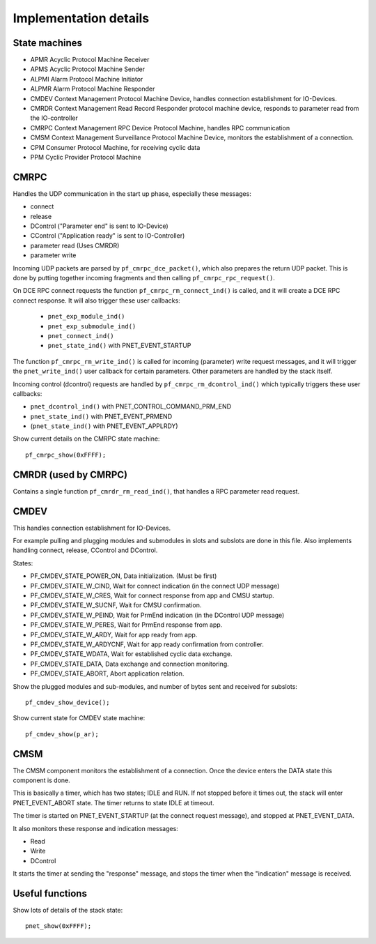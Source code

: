 Implementation details
======================

State machines
--------------

* APMR        Acyclic Protocol Machine Receiver
* APMS        Acyclic Protocol Machine Sender
* ALPMI       Alarm Protocol Machine Initiator
* ALPMR       Alarm Protocol Machine Responder
* CMDEV       Context Management Protocol Machine Device, handles connection establishment for IO-Devices.
* CMRDR       Context Management Read Record Responder protocol machine device, responds to parameter read from the IO-controller
* CMRPC       Context Management RPC Device Protocol Machine, handles RPC communication
* CMSM        Context Management Surveillance Protocol Machine Device, monitors the establishment of a connection.
* CPM         Consumer Protocol Machine, for receiving cyclic data
* PPM         Cyclic Provider Protocol Machine


CMRPC
-----
Handles the UDP communication in the start up phase, especially these
messages:

* connect
* release
* DControl ("Parameter end" is sent to IO-Device)
* CControl ("Application ready" is sent to IO-Controller)
* parameter read (Uses CMRDR)
* parameter write

Incoming UDP packets are parsed by ``pf_cmrpc_dce_packet()``, which also
prepares the return UDP packet. This is done by putting together incoming
fragments and then calling ``pf_cmrpc_rpc_request()``.

On DCE RPC connect requests the function ``pf_cmrpc_rm_connect_ind()`` is
called, and it will create a DCE RPC connect response. It will also trigger
these user callbacks:

 * ``pnet_exp_module_ind()``
 * ``pnet_exp_submodule_ind()``
 * ``pnet_connect_ind()``
 * ``pnet_state_ind()`` with PNET_EVENT_STARTUP

The function ``pf_cmrpc_rm_write_ind()`` is called for incoming (parameter)
write request messages, and it will trigger the ``pnet_write_ind()`` user
callback for certain parameters.
Other parameters are handled by the stack itself.

Incoming control (dcontrol) requests are handled by
``pf_cmrpc_rm_dcontrol_ind()`` which typically triggers these user callbacks:

* ``pnet_dcontrol_ind()`` with PNET_CONTROL_COMMAND_PRM_END
* ``pnet_state_ind()`` with PNET_EVENT_PRMEND
* (``pnet_state_ind()`` with PNET_EVENT_APPLRDY)

Show current details on the CMRPC state machine::

   pf_cmrpc_show(0xFFFF);


CMRDR (used by CMRPC)
---------------------
Contains a single function ``pf_cmrdr_rm_read_ind()``, that handles a
RPC parameter read request.


CMDEV
-----
This handles connection establishment for IO-Devices.

For example pulling and plugging modules and submodules in slots and
subslots are done in this file. Also implements handling connect, release,
CControl and DControl.

States:

* PF_CMDEV_STATE_POWER_ON, Data initialization. (Must be first)
* PF_CMDEV_STATE_W_CIND, Wait for connect indication (in the connect UDP message)
* PF_CMDEV_STATE_W_CRES, Wait for connect response from app and CMSU startup.
* PF_CMDEV_STATE_W_SUCNF, Wait for CMSU confirmation.
* PF_CMDEV_STATE_W_PEIND, Wait for PrmEnd indication (in the DControl UDP message)
* PF_CMDEV_STATE_W_PERES, Wait for PrmEnd response from app.
* PF_CMDEV_STATE_W_ARDY, Wait for app ready from app.
* PF_CMDEV_STATE_W_ARDYCNF, Wait for app ready confirmation from controller.
* PF_CMDEV_STATE_WDATA, Wait for established cyclic data exchange.
* PF_CMDEV_STATE_DATA, Data exchange and connection monitoring.
* PF_CMDEV_STATE_ABORT, Abort application relation.

Show the plugged modules and sub-modules, and number of bytes sent and received
for subslots::

   pf_cmdev_show_device();

Show current state for CMDEV state machine::

   pf_cmdev_show(p_ar);


CMSM
----
The CMSM component monitors the establishment of a connection. Once the
device enters the DATA state this component is done.

This is basically a timer, which has two states; IDLE and RUN. If not stopped
before it times out, the stack will enter PNET_EVENT_ABORT state.
The timer returns to state IDLE at timeout.

The timer is started on PNET_EVENT_STARTUP (at the connect request message),
and stopped at PNET_EVENT_DATA.

It also monitors these response and indication messages:

* Read
* Write
* DControl

It starts the timer at sending the "response" message, and stops the timer
when the "indication" message is received.


Useful functions
----------------
Show lots of details of the stack state::

   pnet_show(0xFFFF);

